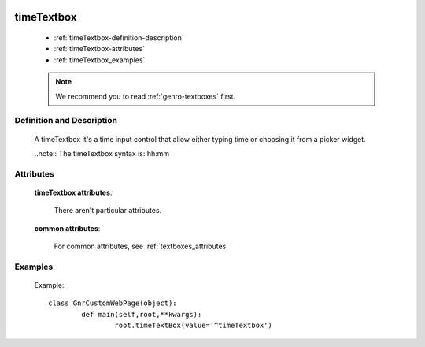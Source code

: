 	.. _genro-timetextbox:

=============
 timeTextbox
=============

	- :ref:`timeTextbox-definition-description`
	
	- :ref:`timeTextbox-attributes`
	
	- :ref:`timeTextbox_examples`

	.. note:: We recommend you to read :ref:`genro-textboxes` first.
	
	.. _timeTextbox-definition-description:

Definition and Description
==========================

	.. method:: pane.timeTextbox([**kwargs])
	
	A timeTextbox it's a time input control that allow either typing time or choosing it from a picker widget.
	
	..note:: The timeTextbox syntax is: hh:mm
	
	.. _timeTextbox-attributes:

Attributes
==========

	**timeTextbox attributes**:
	
		There aren't particular attributes.
	
	**common attributes**:

		For common attributes, see :ref:`textboxes_attributes`

.. _timeTextbox_examples:

Examples
========

	Example::

		class GnrCustomWebPage(object):
			def main(self,root,**kwargs):
				root.timeTextBox(value='^timeTextbox')
